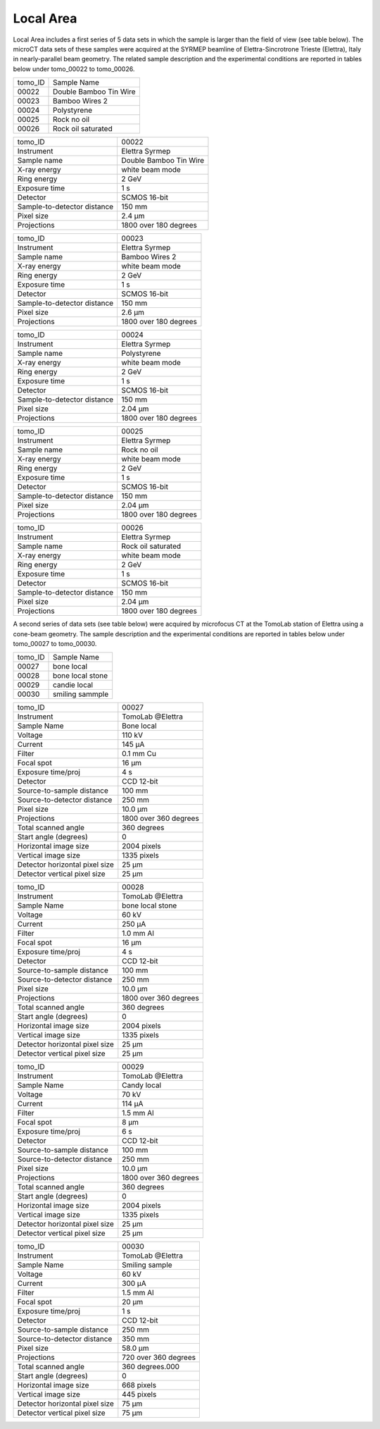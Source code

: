 Local Area
----------

Local Area includes a first series of 5 data sets in which the sample is larger than the field of view (see table below). The microCT data sets of these samples were acquired at the SYRMEP beamline of Elettra-Sincrotrone Trieste (Elettra), Italy in nearly-parallel beam geometry. The related sample description and the experimental conditions are reported in tables below under tomo_00022 to tomo_00026. 


+------------------------------------+------------------------------+
|           tomo_ID                  | Sample Name                  |
+------------------------------------+------------------------------+
|           00022                    | Double Bamboo Tin Wire       |
+------------------------------------+------------------------------+
|           00023                    | Bamboo Wires 2               |
+------------------------------------+------------------------------+
|           00024                    | Polystyrene                  |
+------------------------------------+------------------------------+
|           00025                    | Rock no oil                  |
+------------------------------------+------------------------------+
|           00026                    | Rock oil saturated           |
+------------------------------------+------------------------------+

+-----------------------------------------+----------------------------+
|             tomo_ID                     |   00022                    |  
+-----------------------------------------+----------------------------+
|             Instrument                  |   Elettra Syrmep           |  
+-----------------------------------------+----------------------------+
|             Sample name                 |   Double Bamboo Tin Wire   |  
+-----------------------------------------+----------------------------+
|             X-ray energy                |   white beam mode          |  
+-----------------------------------------+----------------------------+
|             Ring energy                 |   2 GeV                    |  
+-----------------------------------------+----------------------------+
|             Exposure time               |   1 s                      |  
+-----------------------------------------+----------------------------+
|             Detector                    |   SCMOS 16-bit             |  
+-----------------------------------------+----------------------------+
|             Sample-to-detector distance |   150 mm                   |  
+-----------------------------------------+----------------------------+
|             Pixel size                  |   2.4 µm                   |  
+-----------------------------------------+----------------------------+
|             Projections                 |   1800 over 180 degrees    | 
+-----------------------------------------+----------------------------+

+-----------------------------------------+----------------------------+
|             tomo_ID                     |   00023                    |  
+-----------------------------------------+----------------------------+
|             Instrument                  |   Elettra Syrmep           |  
+-----------------------------------------+----------------------------+
|             Sample name                 |   Bamboo Wires 2           |  
+-----------------------------------------+----------------------------+
|             X-ray energy                |   white beam mode          |  
+-----------------------------------------+----------------------------+
|             Ring energy                 |   2 GeV                    |  
+-----------------------------------------+----------------------------+
|             Exposure time               |   1 s                      |  
+-----------------------------------------+----------------------------+
|             Detector                    |   SCMOS 16-bit             |  
+-----------------------------------------+----------------------------+
|             Sample-to-detector distance |   150 mm                   |  
+-----------------------------------------+----------------------------+
|             Pixel size                  |   2.6 µm                   |  
+-----------------------------------------+----------------------------+
|             Projections                 |   1800 over 180 degrees    |  
+-----------------------------------------+----------------------------+


+-----------------------------------------+----------------------------+
|             tomo_ID                     |   00024                    |  
+-----------------------------------------+----------------------------+
|             Instrument                  |   Elettra Syrmep           |  
+-----------------------------------------+----------------------------+
|             Sample name                 |   Polystyrene              |  
+-----------------------------------------+----------------------------+
|             X-ray energy                |   white beam mode          |  
+-----------------------------------------+----------------------------+
|             Ring energy                 |   2 GeV                    |  
+-----------------------------------------+----------------------------+
|             Exposure time               |   1 s                      |  
+-----------------------------------------+----------------------------+
|             Detector                    |   SCMOS 16-bit             |  
+-----------------------------------------+----------------------------+
|             Sample-to-detector distance |   150 mm                   |  
+-----------------------------------------+----------------------------+
|             Pixel size                  |   2.04 µm                  |  
+-----------------------------------------+----------------------------+
|             Projections                 |   1800 over 180 degrees    |  
+-----------------------------------------+----------------------------+


+-----------------------------------------+----------------------------+
|             tomo_ID                     |   00025                    |  
+-----------------------------------------+----------------------------+
|             Instrument                  |   Elettra Syrmep           |  
+-----------------------------------------+----------------------------+
|             Sample name                 |   Rock no oil              |  
+-----------------------------------------+----------------------------+
|             X-ray energy                |   white beam mode          |  
+-----------------------------------------+----------------------------+
|             Ring energy                 |   2 GeV                    |  
+-----------------------------------------+----------------------------+
|             Exposure time               |   1 s                      |  
+-----------------------------------------+----------------------------+
|             Detector                    |   SCMOS 16-bit             |  
+-----------------------------------------+----------------------------+
|             Sample-to-detector distance |   150 mm                   |  
+-----------------------------------------+----------------------------+
|             Pixel size                  |   2.04 µm                  |  
+-----------------------------------------+----------------------------+
|             Projections                 |  1800 over 180 degrees     |
+-----------------------------------------+----------------------------+


+-----------------------------------------+----------------------------+
|             tomo_ID                     |   00026                    |  
+-----------------------------------------+----------------------------+
|             Instrument                  |   Elettra Syrmep           |  
+-----------------------------------------+----------------------------+
|             Sample name                 |   Rock oil saturated       |  
+-----------------------------------------+----------------------------+
|             X-ray energy                |   white beam mode          |  
+-----------------------------------------+----------------------------+
|             Ring energy                 |   2 GeV                    |  
+-----------------------------------------+----------------------------+
|             Exposure time               |   1 s                      |  
+-----------------------------------------+----------------------------+
|             Detector                    |   SCMOS 16-bit             |
+-----------------------------------------+----------------------------+
|             Sample-to-detector distance |   150 mm                   |  
+-----------------------------------------+----------------------------+
|             Pixel size                  |   2.04 µm                  |  
+-----------------------------------------+----------------------------+
|             Projections                 |   1800 over 180 degrees    |  
+-----------------------------------------+----------------------------+


A second series of data sets (see table below) were acquired by microfocus CT at the TomoLab station of Elettra using a cone-beam geometry. The sample description and the experimental conditions are reported in tables below under tomo_00027 to tomo_00030.


+------------------------------------+------------------------------+
|           tomo_ID                  | Sample Name                  |
+------------------------------------+------------------------------+
|           00027                    | bone local                   |
+------------------------------------+------------------------------+
|           00028                    | bone local stone             |
+------------------------------------+------------------------------+
|           00029                    | candie local                 |
+------------------------------------+------------------------------+
|           00030                    | smiling sammple              |
+------------------------------------+------------------------------+

+------------------------------------+------------------------------+
|    tomo_ID                         |      00027                   |
+------------------------------------+------------------------------+
|    Instrument                      |      TomoLab @Elettra        |
+------------------------------------+------------------------------+
|    Sample Name                     |      Bone  local             |
+------------------------------------+------------------------------+
|    Voltage                         |      110 kV                  |
+------------------------------------+------------------------------+
|    Current                         |      145 µA                  |
+------------------------------------+------------------------------+
|    Filter                          |      0.1 mm Cu               |
+------------------------------------+------------------------------+
|    Focal spot                      |      16 µm                   |
+------------------------------------+------------------------------+
|    Exposure time/proj              |      4 s                     |
+------------------------------------+------------------------------+
|    Detector                        |      CCD 12-bit              |
+------------------------------------+------------------------------+
|    Source-to-sample distance       |      100 mm                  |
+------------------------------------+------------------------------+
|    Source-to-detector distance     |      250 mm                  |
+------------------------------------+------------------------------+
|    Pixel size                      |      10.0 µm                 |
+------------------------------------+------------------------------+
|    Projections                     |      1800 over 360 degrees   |
+------------------------------------+------------------------------+
|    Total scanned angle             |      360 degrees             |
+------------------------------------+------------------------------+
|    Start angle (degrees)           |      0                       |
+------------------------------------+------------------------------+
|    Horizontal image size           |      2004 pixels             |
+------------------------------------+------------------------------+
|    Vertical image size             |      1335 pixels             |
+------------------------------------+------------------------------+
|    Detector horizontal pixel size  |      25 µm                   |
+------------------------------------+------------------------------+
|    Detector vertical pixel size    |      25 µm                   |
+------------------------------------+------------------------------+

+------------------------------------+------------------------------+
|    tomo_ID                         |      00028                   |
+------------------------------------+------------------------------+
|    Instrument                      |      TomoLab @Elettra        |
+------------------------------------+------------------------------+
|    Sample Name                     |      bone  local  stone      |
+------------------------------------+------------------------------+
|    Voltage                         |      60 kV                   |
+------------------------------------+------------------------------+
|    Current                         |      250 µA                  |
+------------------------------------+------------------------------+
|    Filter                          |      1.0 mm Al               |
+------------------------------------+------------------------------+
|    Focal spot                      |      16 µm                   |
+------------------------------------+------------------------------+
|    Exposure time/proj              |      4 s                     |
+------------------------------------+------------------------------+
|    Detector                        |      CCD 12-bit              |
+------------------------------------+------------------------------+
|    Source-to-sample distance       |      100 mm                  |
+------------------------------------+------------------------------+
|    Source-to-detector distance     |      250 mm                  |
+------------------------------------+------------------------------+
|    Pixel size                      |      10.0 µm                 |
+------------------------------------+------------------------------+
|    Projections                     |      1800 over 360 degrees   |
+------------------------------------+------------------------------+
|    Total scanned angle             |      360 degrees             |
+------------------------------------+------------------------------+
|    Start angle (degrees)           |      0                       |
+------------------------------------+------------------------------+
|    Horizontal image size           |      2004 pixels             |
+------------------------------------+------------------------------+
|    Vertical image size             |      1335 pixels             |
+------------------------------------+------------------------------+
|    Detector horizontal pixel size  |      25 µm                   |
+------------------------------------+------------------------------+
|    Detector vertical pixel size    |      25 µm                   |
+------------------------------------+------------------------------+

+------------------------------------+------------------------------+
|    tomo_ID                         |      00029                   |
+------------------------------------+------------------------------+
|    Instrument                      |      TomoLab @Elettra        |
+------------------------------------+------------------------------+
|    Sample Name                     |      Candy  local            |
+------------------------------------+------------------------------+
|    Voltage                         |      70 kV                   |
+------------------------------------+------------------------------+
|    Current                         |      114 µA                  |
+------------------------------------+------------------------------+
|    Filter                          |      1.5 mm Al               |
+------------------------------------+------------------------------+
|    Focal spot                      |      8 µm                    |
+------------------------------------+------------------------------+
|    Exposure time/proj              |      6 s                     |
+------------------------------------+------------------------------+
|    Detector                        |      CCD 12-bit              |
+------------------------------------+------------------------------+
|    Source-to-sample distance       |      100 mm                  |
+------------------------------------+------------------------------+
|    Source-to-detector distance     |      250 mm                  |
+------------------------------------+------------------------------+
|    Pixel size                      |      10.0 µm                 |
+------------------------------------+------------------------------+
|    Projections                     |      1800 over 360 degrees   |
+------------------------------------+------------------------------+
|    Total scanned angle             |      360 degrees             |
+------------------------------------+------------------------------+
|    Start angle (degrees)           |      0                       |
+------------------------------------+------------------------------+
|    Horizontal image size           |      2004 pixels             |
+------------------------------------+------------------------------+
|    Vertical image size             |      1335 pixels             |
+------------------------------------+------------------------------+
|    Detector horizontal pixel size  |      25 µm                   |
+------------------------------------+------------------------------+
|    Detector vertical pixel size    |      25 µm                   |
+------------------------------------+------------------------------+

+------------------------------------+------------------------------+
|    tomo_ID                         |      00030                   |
+------------------------------------+------------------------------+
|    Instrument                      |      TomoLab @Elettra        |
+------------------------------------+------------------------------+
|    Sample Name                     |      Smiling  sample         |
+------------------------------------+------------------------------+
|    Voltage                         |      60 kV                   |
+------------------------------------+------------------------------+
|    Current                         |      300 µA                  |
+------------------------------------+------------------------------+
|    Filter                          |      1.5 mm Al               |
+------------------------------------+------------------------------+
|    Focal spot                      |      20 µm                   |
+------------------------------------+------------------------------+
|    Exposure time/proj              |      1 s                     |
+------------------------------------+------------------------------+
|    Detector                        |      CCD 12-bit              |
+------------------------------------+------------------------------+
|    Source-to-sample distance       |      250 mm                  |
+------------------------------------+------------------------------+
|    Source-to-detector distance     |      350 mm                  |
+------------------------------------+------------------------------+
|    Pixel size                      |      58.0 µm                 |
+------------------------------------+------------------------------+
|    Projections                     |      720 over 360 degrees    |
+------------------------------------+------------------------------+
|    Total scanned angle             |      360 degrees.000         |
+------------------------------------+------------------------------+
|    Start angle (degrees)           |      0                       |
+------------------------------------+------------------------------+
|    Horizontal image size           |      668 pixels              |
+------------------------------------+------------------------------+
|    Vertical image size             |      445 pixels              |
+------------------------------------+------------------------------+
|    Detector horizontal pixel size  |      75 µm                   |
+------------------------------------+------------------------------+
|    Detector vertical pixel size    |      75 µm                   |
+------------------------------------+------------------------------+

